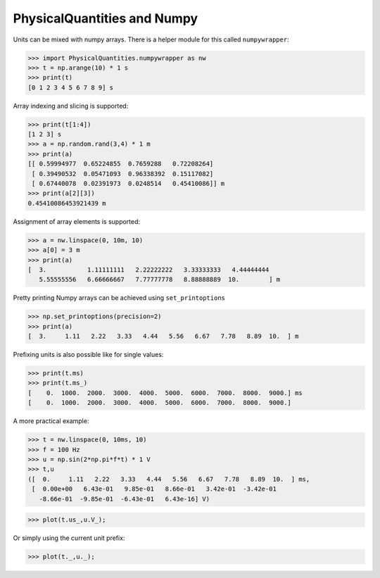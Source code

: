 
PhysicalQuantities and Numpy
============================

Units can be mixed with numpy arrays. There is a helper module for this
called ``numpywrapper``:

.. code:: python

    >>> import PhysicalQuantities.numpywrapper as nw
    >>> t = np.arange(10) * 1 s
    >>> print(t)
    [0 1 2 3 4 5 6 7 8 9] s

Array indexing and slicing is supported:

.. code:: python

    >>> print(t[1:4])
    [1 2 3] s
    >>> a = np.random.rand(3,4) * 1 m
    >>> print(a)
    [[ 0.59994977  0.65224855  0.7659288   0.72208264]
     [ 0.39490532  0.05471093  0.96338392  0.15117082]
     [ 0.67440078  0.02391973  0.0248514   0.45410086]] m
    >>> print(a[2][3])
    0.45410086453921439 m

Assignment of array elements is supported:

.. code:: python

    >>> a = nw.linspace(0, 10m, 10)
    >>> a[0] = 3 m
    >>> print(a)
    [  3.           1.11111111   2.22222222   3.33333333   4.44444444
       5.55555556   6.66666667   7.77777778   8.88888889  10.        ] m

Pretty printing Numpy arrays can be achieved using ``set_printoptions``

.. code:: python

    >>> np.set_printoptions(precision=2)
    >>> print(a)
    [  3.     1.11   2.22   3.33   4.44   5.56   6.67   7.78   8.89  10.  ] m

Prefixing units is also possible like for single values:

.. code:: python

    >>> print(t.ms)
    >>> print(t.ms_)
    [    0.  1000.  2000.  3000.  4000.  5000.  6000.  7000.  8000.  9000.] ms
    [    0.  1000.  2000.  3000.  4000.  5000.  6000.  7000.  8000.  9000.]

A more practical example:

.. code:: python

    >>> t = nw.linspace(0, 10ms, 10)
    >>> f = 100 Hz
    >>> u = np.sin(2*np.pi*f*t) * 1 V
    >>> t,u
    ([  0.     1.11   2.22   3.33   4.44   5.56   6.67   7.78   8.89  10.  ] ms,
     [  0.00e+00   6.43e-01   9.85e-01   8.66e-01   3.42e-01  -3.42e-01
       -8.66e-01  -9.85e-01  -6.43e-01   6.43e-16] V)


.. code:: python

    >>> plot(t.us_,u.V_);



Or simply using the current unit prefix:

.. code:: python

    >>> plot(t._,u._);




